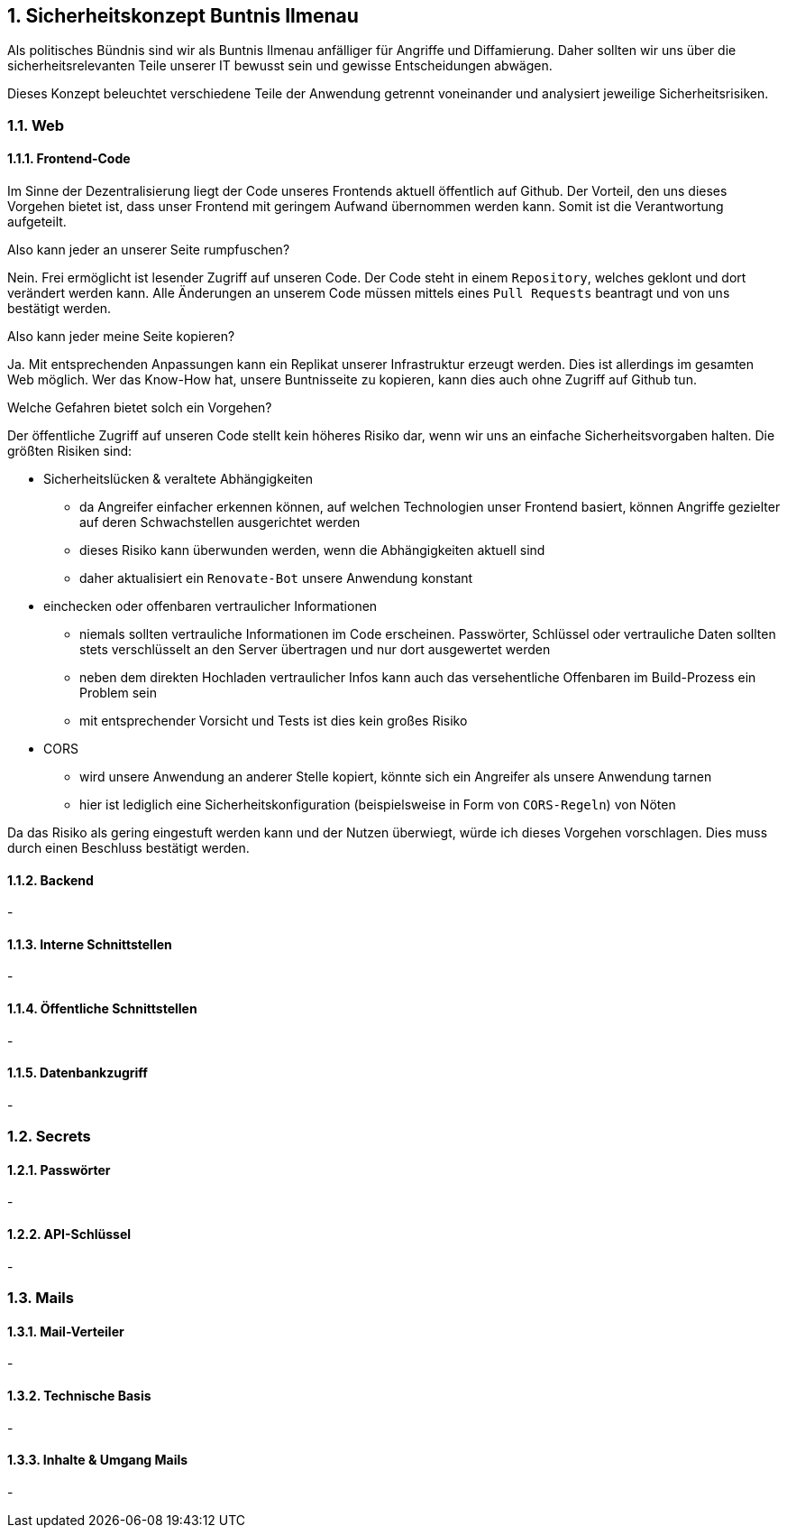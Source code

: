 :sectnums:
== Sicherheitskonzept Buntnis Ilmenau

Als politisches Bündnis sind wir als Buntnis Ilmenau anfälliger für Angriffe und Diffamierung.
Daher sollten wir uns über die sicherheitsrelevanten Teile unserer IT bewusst sein und gewisse Entscheidungen abwägen.

Dieses Konzept beleuchtet verschiedene Teile der Anwendung getrennt voneinander und analysiert jeweilige Sicherheitsrisiken.

=== Web
==== Frontend-Code

Im Sinne der Dezentralisierung liegt der Code unseres Frontends aktuell öffentlich auf Github.
Der Vorteil, den uns dieses Vorgehen bietet ist, dass unser Frontend mit geringem Aufwand übernommen werden kann.
Somit ist die Verantwortung aufgeteilt.

====
Also kann jeder an unserer Seite rumpfuschen?

Nein. Frei ermöglicht ist lesender Zugriff auf unseren Code.
Der Code steht in einem `Repository`, welches geklont und dort verändert werden kann.
Alle Änderungen an unserem Code müssen mittels eines `Pull Requests` beantragt und von uns bestätigt werden.
====

====
Also kann jeder meine Seite kopieren?

Ja. Mit entsprechenden Anpassungen kann ein Replikat unserer Infrastruktur erzeugt werden.
Dies ist allerdings im gesamten Web möglich.
Wer das Know-How hat, unsere Buntnisseite zu kopieren, kann dies auch ohne Zugriff auf Github tun.
====

====
Welche Gefahren bietet solch ein Vorgehen?

Der öffentliche Zugriff auf unseren Code stellt kein höheres Risiko dar, wenn wir uns an einfache Sicherheitsvorgaben halten.
Die größten Risiken sind:

* Sicherheitslücken & veraltete Abhängigkeiten
** da Angreifer einfacher erkennen können, auf welchen Technologien unser Frontend basiert, können Angriffe gezielter auf deren Schwachstellen ausgerichtet werden
** dieses Risiko kann überwunden werden, wenn die Abhängigkeiten aktuell sind
** daher aktualisiert ein `Renovate-Bot` unsere Anwendung konstant
* einchecken oder offenbaren vertraulicher Informationen
** niemals sollten vertrauliche Informationen im Code erscheinen.
Passwörter, Schlüssel oder vertrauliche Daten sollten stets verschlüsselt an den Server übertragen und nur dort ausgewertet werden
** neben dem direkten Hochladen vertraulicher Infos kann auch das versehentliche Offenbaren im Build-Prozess ein Problem sein
** mit entsprechender Vorsicht und Tests ist dies kein großes Risiko
* CORS
** wird unsere Anwendung an anderer Stelle kopiert, könnte sich ein Angreifer als unsere Anwendung tarnen
** hier ist lediglich eine Sicherheitskonfiguration (beispielsweise in Form von `CORS-Regeln`) von Nöten
====

Da das Risiko als gering eingestuft werden kann und der Nutzen überwiegt, würde ich dieses Vorgehen vorschlagen.
Dies muss durch einen Beschluss bestätigt werden.

==== Backend
-

==== Interne Schnittstellen
-

==== Öffentliche Schnittstellen
-

==== Datenbankzugriff
-

=== Secrets
==== Passwörter
-

==== API-Schlüssel
-

=== Mails
==== Mail-Verteiler
-

==== Technische Basis
-

==== Inhalte & Umgang Mails
-
